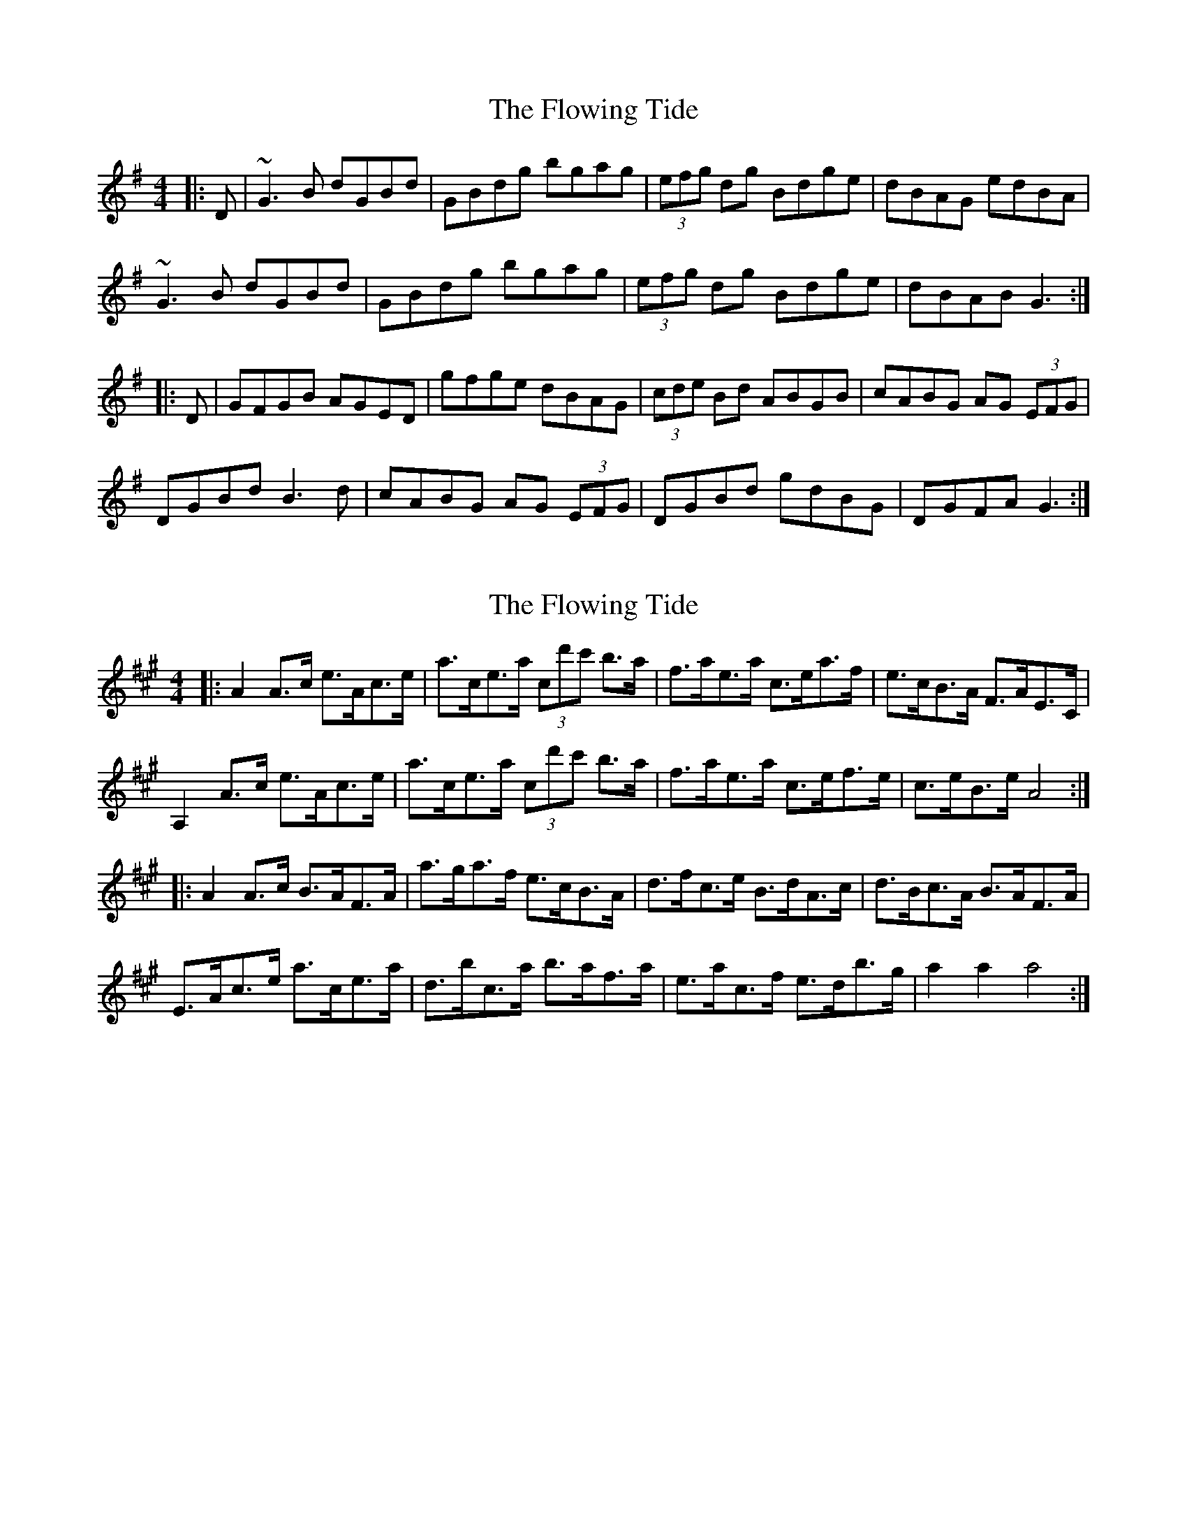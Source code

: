 X: 1
T: Flowing Tide, The
Z: Conway
S: https://thesession.org/tunes/2580#setting2580
R: hornpipe
M: 4/4
L: 1/8
K: Gmaj
|:D |~G3 B dGBd |GBdg bgag |(3efg dg Bdge |dBAG edBA |
~G3 B dGBd |GBdg bgag |(3efg dg Bdge |dBAB G3 :|
|: D |GFGB AGED |gfge dBAG |(3cde Bd ABGB |cABG AG (3EFG |
DGBd B3 d |cABG AG (3EFG |DGBd gdBG |DGFA G3 :|
X: 2
T: Flowing Tide, The
Z: ceolachan
S: https://thesession.org/tunes/2580#setting15846
R: hornpipe
M: 4/4
L: 1/8
K: Amaj
|: A2 A>c e>Ac>e | a>ce>a (3c’d'c' b>a | f>ae>a c>ea>f | e>cB>A F>AE>C | A,2 A>c e>Ac>e | a>ce>a (3c’d'c' b>a | f>ae>a c>ef>e | c>eB>e A4 :| |: A2 A>c B>AF>A | a>ga>f e>cB>A | d>fc>e B>dA>c | d>Bc>A B>AF>A | E>Ac>e a>ce>a | d’>bc’>a b>af>a | e>ac>f e>d’b>g | a2 a2 a4 :|
X: 3
T: Flowing Tide, The
Z: ceolachan
S: https://thesession.org/tunes/2580#setting15847
R: hornpipe
M: 4/4
L: 1/8
K: Gmaj
G>DG>B d>G (3Bcd | G>Bd>g b>ga>g | (3efg d>g B>dg>e | d2 (3BAG e>dB>A |G3 B d>GB>d | G>Bd>g b>ga>g | (3efg dg Bdge | dBAB G3 :|G>FG>B A>GE>D | g>fg>e d>BA>B | c>dB>c A>BG>B | (3cBA B>G A>G (3EFG |D>GB>d B3 d | (3cBA B>G A>G (3EFG | D>G (3Bcd g>dB>G | D>G (3FGA G3 :|

